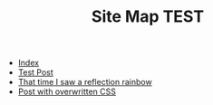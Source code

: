 #+TITLE: Site Map TEST

- [[file:index.org][Index]]
- [[file:00_test.org][Test Post]]
- [[file:01_rainbow.org][That time I saw a reflection rainbow]]
- [[file:post_with_css.org][Post with overwritten CSS]]